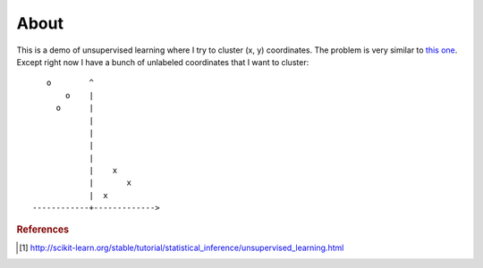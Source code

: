 =====
About
=====

This is a demo of unsupervised learning where I try to cluster
(x, y) coordinates.
The problem is very similar to
`this one <http://povilasb.com/misc/machine_learning_intro.html>`_.
Except right now I have a bunch of unlabeled coordinates that I want to
cluster::

        o        ^
            o    |
          o      |
                 |
                 |
                 |
                 |
                 |    x
                 |       x
                 |  x
     ------------+------------->

.. rubric:: References

.. [#f1] http://scikit-learn.org/stable/tutorial/statistical_inference/unsupervised_learning.html
